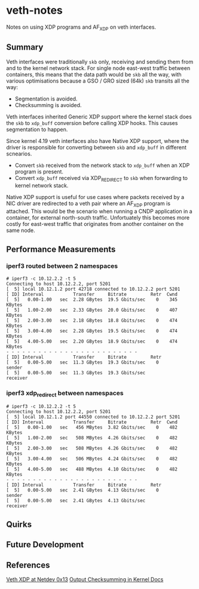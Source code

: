 * veth-notes

Notes on using XDP programs and AF_XDP on veth interfaces.

** Summary

Veth interfaces were traditionally ~skb~ only, receiving and sending them from and to the kernel
network stack. For single node east-west traffic between containers, this means that the data
path would be ~skb~ all the way, with various optimisations because a GSO / GRO sized (64k)
~skb~ transits all the way:

- Segmentation is avoided.
- Checksumming is avoided.

Veth interfaces inherited Generic XDP support where the kernel stack does the ~skb~ to
~xdp_buff~ conversion before calling XDP hooks. This causes segmentation to happen.

Since kernel 4.19 veth interfaces also have Native XDP support, where the driver is responsible
for converting between ~skb~ and ~xdp_buff~ in different scnearios.

- Convert ~skb~ received from the network stack to ~xdp_buff~ when an XDP program is present.
- Convert ~xdp_buff~ received via XDP_REDIRECT to ~skb~ when forwarding to kernel network
  stack.

Native XDP support is useful for use cases where packets received by a NIC driver are redirected
to a veth pair where an AF_XDP program is attached. This would be the scenario when running a
CNDP application in a container, for external north-south traffic. Unfortuately this becomes
more costly for east-west traffic that originates from another container on the same node.

** Performance Measurements

*** iperf3 routed between 2 namespaces

#+begin_example
# iperf3 -c 10.12.2.2 -t 5
Connecting to host 10.12.2.2, port 5201
[  5] local 10.12.1.2 port 42718 connected to 10.12.2.2 port 5201
[ ID] Interval           Transfer     Bitrate         Retr  Cwnd
[  5]   0.00-1.00   sec  2.28 GBytes  19.5 Gbits/sec    0    345 KBytes
[  5]   1.00-2.00   sec  2.33 GBytes  20.0 Gbits/sec    0    407 KBytes
[  5]   2.00-3.00   sec  2.18 GBytes  18.8 Gbits/sec    0    474 KBytes
[  5]   3.00-4.00   sec  2.28 GBytes  19.5 Gbits/sec    0    474 KBytes
[  5]   4.00-5.00   sec  2.20 GBytes  18.9 Gbits/sec    0    474 KBytes
- - - - - - - - - - - - - - - - - - - - - - - - -
[ ID] Interval           Transfer     Bitrate         Retr
[  5]   0.00-5.00   sec  11.3 GBytes  19.3 Gbits/sec    0             sender
[  5]   0.00-5.00   sec  11.3 GBytes  19.3 Gbits/sec                  receiver
#+end_example

*** iperf3 xdp_redirect between namespaces

#+begin_example
# iperf3 -c 10.12.2.2 -t 5
Connecting to host 10.12.2.2, port 5201
[  5] local 10.12.1.2 port 44550 connected to 10.12.2.2 port 5201
[ ID] Interval           Transfer     Bitrate         Retr  Cwnd
[  5]   0.00-1.00   sec   456 MBytes  3.82 Gbits/sec    0    482 KBytes
[  5]   1.00-2.00   sec   508 MBytes  4.26 Gbits/sec    0    482 KBytes
[  5]   2.00-3.00   sec   508 MBytes  4.26 Gbits/sec    0    482 KBytes
[  5]   3.00-4.00   sec   506 MBytes  4.24 Gbits/sec    0    482 KBytes
[  5]   4.00-5.00   sec   488 MBytes  4.10 Gbits/sec    0    482 KBytes
- - - - - - - - - - - - - - - - - - - - - - - - -
[ ID] Interval           Transfer     Bitrate         Retr
[  5]   0.00-5.00   sec  2.41 GBytes  4.13 Gbits/sec    0             sender
[  5]   0.00-5.00   sec  2.41 GBytes  4.13 Gbits/sec                  receiver
#+end_example

** Quirks



** Future Development



** References

[[https://legacy.netdevconf.info/0x13/session.html?talk-veth-xdp][Veth XDP at Netdev 0x13]]
[[https://docs.kernel.org/networking/skbuff.html#checksumming-on-output-with-gso][Output Checksumming in Kernel Docs]]
